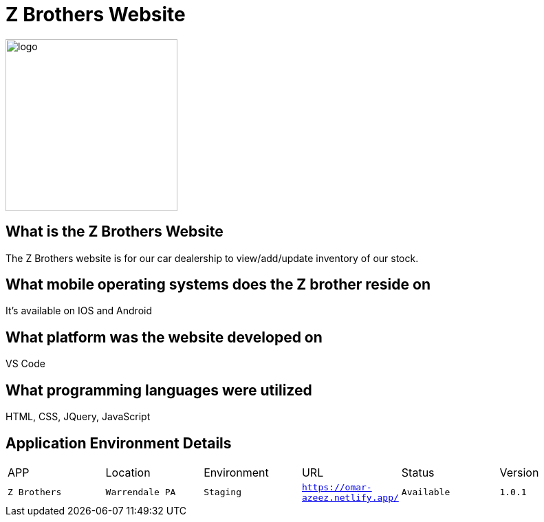 # Z Brothers Website

:ZBrothers_APP: Z Brothers
:ZBrothers_LOC: Warrendale PA
:ZBrothers_ENV: Staging
:ZBrothers_URL: https://omar-azeez.netlify.app/
:ZBrothers_STATUS: Available
:ZBrothers_VERSION: 1.0.1
:imagedir: images

image::logo.png[alt=logo,width=250px][orientation=portrait]

## What is the Z Brothers Website
The Z Brothers website is for our car dealership to view/add/update inventory of our stock.

## What mobile operating systems does the Z brother reside on 
It's available on IOS and Android

## What platform was the website developed on
VS Code

## What programming languages were utilized
HTML, CSS, JQuery, JavaScript

## Application Environment Details
[grid="row",format="csv"]

|================================
APP,Location,Environment,URL,Status,Version
`{ZBrothers_APP}`,`{ZBrothers_LOC}`,`{ZBrothers_ENV}`,`{ZBrothers_URL}`,`{ZBrothers_STATUS}`,`{ZBrothers_VERSION}`
|================================

